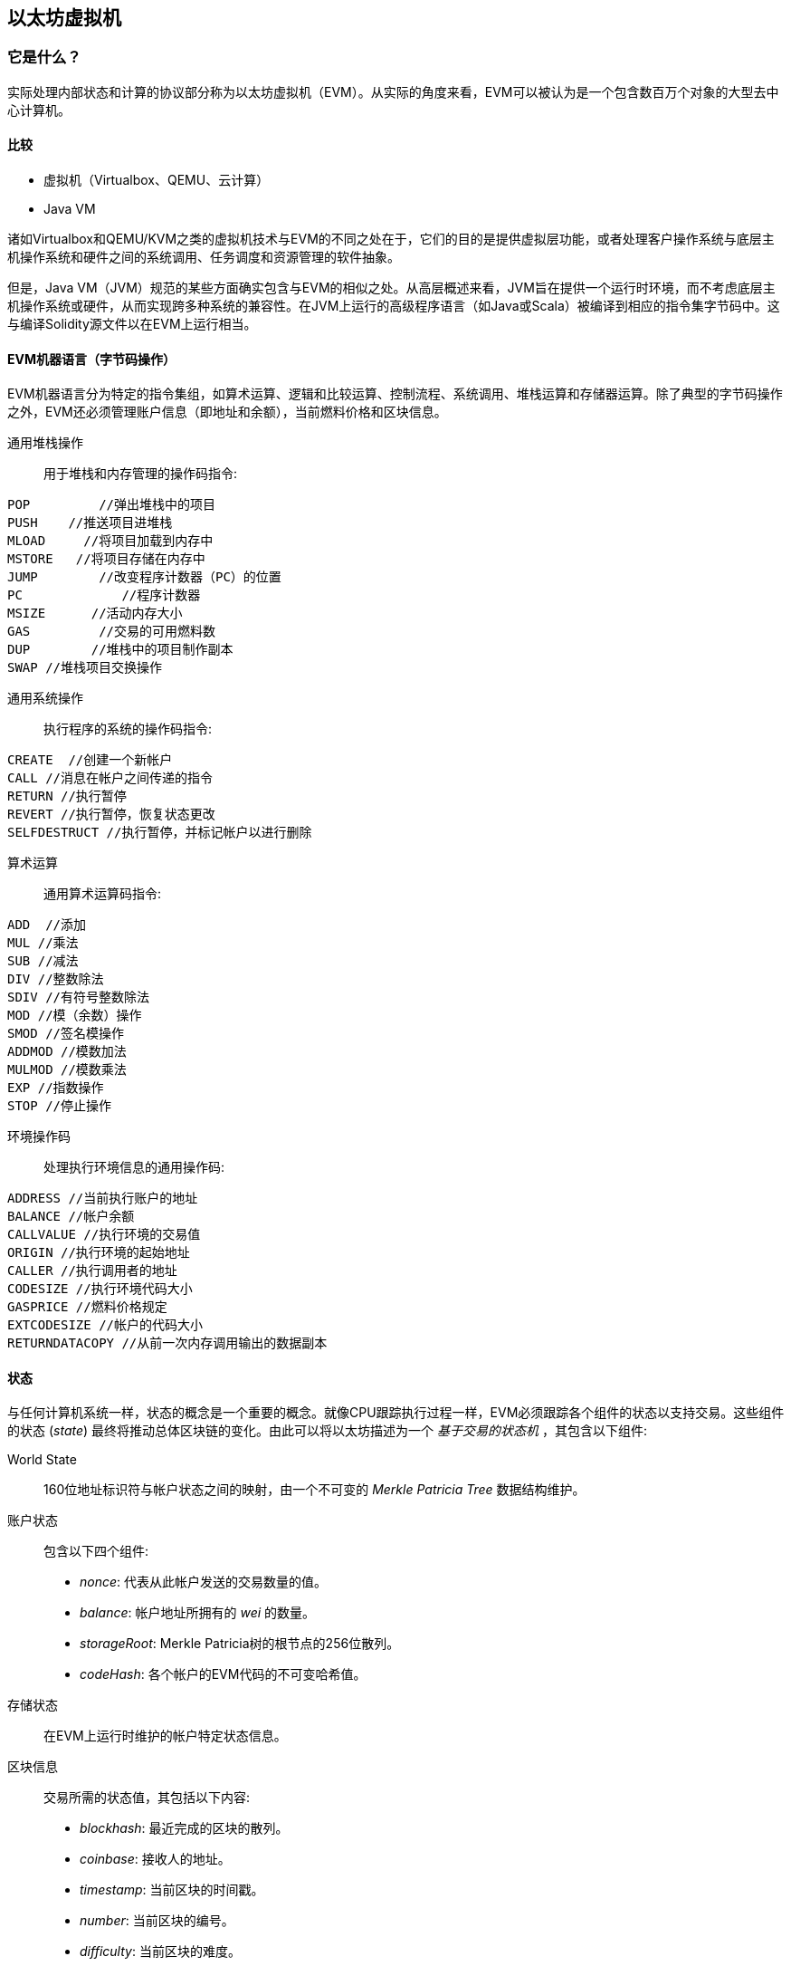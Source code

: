 [[evm_chapter]]
== 以太坊虚拟机

[[evm_description]]
=== 它是什么？
实际处理内部状态和计算的协议部分称为以太坊虚拟机（EVM）。从实际的角度来看，EVM可以被认为是一个包含数百万个对象的大型去中心计算机。

[[evm_comparison]]
==== 比较

* 虚拟机（Virtualbox、QEMU、云计算）

* Java VM

诸如Virtualbox和QEMU/KVM之类的虚拟机技术与EVM的不同之处在于，它们的目的是提供虚拟层功能，或者处理客户操作系统与底层主机操作系统和硬件之间的系统调用、任务调度和资源管理的软件抽象。

但是，Java VM（JVM）规范的某些方面确实包含与EVM的相似之处。从高层概述来看，JVM旨在提供一个运行时环境，而不考虑底层主机操作系统或硬件，从而实现跨多种系统的兼容性。在JVM上运行的高级程序语言（如Java或Scala）被编译到相应的指令集字节码中。这与编译Solidity源文件以在EVM上运行相当。

[[evm_bytecode_overview]]
==== EVM机器语言（字节码操作）

EVM机器语言分为特定的指令集组，如算术运算、逻辑和比较运算、控制流程、系统调用、堆栈运算和存储器运算。除了典型的字节码操作之外，EVM还必须管理账户信息（即地址和余额），当前燃料价格和区块信息。
[[common_stack_opcodes]]
通用堆栈操作:: 用于堆栈和内存管理的操作码指令: 

----
POP   	    //弹出堆栈中的项目
PUSH	//推送项目进堆栈
MLOAD     //将项目加载到内存中
MSTORE   //将项目存储在内存中
JUMP        //改变程序计数器（PC）的位置
PC             //程序计数器
MSIZE      //活动内存大小
GAS         //交易的可用燃料数
DUP        //堆栈中的项目制作副本
SWAP //堆栈项目交换操作
----

[[common_system_opcodes]]
通用系统操作:: 执行程序的系统的操作码指令: 

----
CREATE  //创建一个新帐户
CALL //消息在帐户之间传递的指令
RETURN //执行暂停
REVERT //执行暂停，恢复状态更改
SELFDESTRUCT //执行暂停，并标记帐户以进行删除
----

[[common_arithmetic_opcodes]]
算术运算:: 通用算术运算码指令: 

----
ADD  //添加
MUL //乘法
SUB //减法
DIV //整数除法
SDIV //有符号整数除法
MOD //模（余数）操作
SMOD //签名模操作
ADDMOD //模数加法
MULMOD //模数乘法
EXP //指数操作
STOP //停止操作
----

[[common_environment_opcodes]]
环境操作码:: 处理执行环境信息的通用操作码: 

----
ADDRESS //当前执行账户的地址
BALANCE //帐户余额
CALLVALUE //执行环境的交易值
ORIGIN //执行环境的起始地址
CALLER //执行调用者的地址
CODESIZE //执行环境代码大小
GASPRICE //燃料价格规定
EXTCODESIZE //帐户的代码大小
RETURNDATACOPY //从前一次内存调用输出的数据副本
----

[[evm_state_descriptions]]
==== 状态

与任何计算机系统一样，状态的概念是一个重要的概念。就像CPU跟踪执行过程一样，EVM必须跟踪各个组件的状态以支持交易。这些组件的状态 (_state_) 最终将推动总体区块链的变化。由此可以将以太坊描述为一个  _基于交易的状态机_ ，其包含以下组件: 

World State:: 160位地址标识符与帐户状态之间的映射，由一个不可变的 _Merkle Patricia Tree_ 数据结构维护。

账户状态:: 包含以下四个组件:

* _nonce_: 代表从此帐户发送的交易数量的值。

* _balance_: 帐户地址所拥有的 _wei_ 的数量。

* _storageRoot_: Merkle Patricia树的根节点的256位散列。

* _codeHash_: 各个帐户的EVM代码的不可变哈希值。

存储状态:: 在EVM上运行时维护的帐户特定状态信息。

区块信息:: 交易所需的状态值，其包括以下内容: 

* _blockhash_: 最近完成的区块的散列。

* _coinbase_: 接收人的地址。

* _timestamp_: 当前区块的时间戳。

* _number_: 当前区块的编号。

* _difficulty_: 当前区块的难度。

* _gaslimit_: 当前区块的燃料限制。

运行时环境信息:: 用于帮助交易的信息。

* _gasprice_: 当前燃料价格，由交易发起人指定。

* _codesize_: 交易代码库的大小。

* _caller_: 执行当前交易的账户的地址。

* _origin_: 当前交易原始发送人的地址。



状态转换通过以下函数进行计算: 

以太坊状态转换函数:: 用于计算 _有效状态转换_ 。

区块完成状态转换函数:: 作为挖矿过程的一部分用于确定最终区块的状态，包括区块奖励。

区块级别状态转换函数:: 应用于交易状态时区块结束状态转换函数的结果状态。

[[compiling_solidity_to_evm]]
==== 将Solidity编译为EVM字节码

[[solc_help]]
编译一个Solidity源文件到EVM字节码可以通过命令行完成。有关其他编译选项的列表，只需运行以下命令: 

----
$ solc --help
----

[[solc_opcodes_option]]
使用 _--opcodes_ 命令行选项可以轻松实现生成Solidity源文件的原始操作码流。这个操作码流留下了一些信息（ _--asm_ 选项产生完整的信息），但对于第一次引入来说就足够了。例如，编译示例Solidity文件 _Example.sol_ 并将操作码输出填充到名为 _BytecodeDir_ 的目录中，可使用以下命令完成: 

----
$ solc -o BytecodeOutputDir --opcodes Example.sol
----

或者

[[solc_asm_option]]
----
$ solc -o BytecodeOutputDir --asm Example.sol
----

[[solc_bin_option]]
以下命令将为我们的示例程序生成二进制字节码: 

----
$ solc -o BytecodeOutputDir --bin Example.sol
----

生成的输出操作码文件将取决于Solidity源文件中包含的特定合约。我们简单的Solidity文件 _Example.sol_  <<simple_solidity_example>> 只有一个名为“example”的合约。

[[simple_solidity_example]]
----
pragma solidity ^0.4.19;

contract example {

  address contractOwner;

  function example() {
    contractOwner = msg.sender;
  }
}
----


如果您查看 _BytecodeDir_ 目录，您将看到操作码文件 _example.opcode_ （请参阅 <<simple_solidity_example>> ），其中包含“example”合约的EVM机器语言操作码指令。在文本编辑器中打开 _example.opcode_ 文件将显示以下内容: 

[[opcode_output]]
----
PUSH1 0x60 PUSH1 0x40 MSTORE CALLVALUE ISZERO PUSH1 0xE JUMPI PUSH1 0x0 DUP1 REVERT JUMPDEST CALLER PUSH1 0x0 DUP1 PUSH2 0x100 EXP DUP2 SLOAD DUP2 PUSH20 0xFFFFFFFFFFFFFFFFFFFFFFFFFFFFFFFFFFFFFFFF MUL NOT AND SWAP1 DUP4 PUSH20 0xFFFFFFFFFFFFFFFFFFFFFFFFFFFFFFFFFFFFFFFF AND MUL OR SWAP1 SSTORE POP PUSH1 0x35 DUP1 PUSH1 0x5B PUSH1 0x0 CODECOPY PUSH1 0x0 RETURN STOP PUSH1 0x60 PUSH1 0x40 MSTORE PUSH1 0x0 DUP1 REVERT STOP LOG1 PUSH6 0x627A7A723058 KECCAK256 JUMP 0xb9 SWAP14 0xcb 0x1e 0xdd RETURNDATACOPY 0xec 0xe0 0x1f 0x27 0xc9 PUSH5 0x9C5ABCC14A NUMBER 0x5e INVALID EXTCODESIZE 0xdb 0xcf EXTCODESIZE 0x27 EXTCODESIZE 0xe2 0xb8 SWAP10 0xed 0x
----

使用 _--asm_ 选项编译示例会在 _BytecodeDir_ 目录中生成一个文件实例 _example.evm_ 。这包含详细的EVM机器语言指令: 

[[asm_output]]
----
/* "Example.sol":26:132  contract example {... */
  mstore(0x40, 0x60)
    /* "Example.sol":74:130  function example() {... */
  jumpi(tag_1, iszero(callvalue))
  0x0
  dup1
  revert
tag_1:
    /* "Example.sol":115:125  msg.sender */
  caller
    /* "Example.sol":99:112  contractOwner */
  0x0
  dup1
    /* "Example.sol":99:125  contractOwner = msg.sender */
  0x100
  exp
  dup2
  sload
  dup2
  0xffffffffffffffffffffffffffffffffffffffff
  mul
  not
  and
  swap1
  dup4
  0xffffffffffffffffffffffffffffffffffffffff
  and
  mul
  or
  swap1
  sstore
  pop
    /* "Example.sol":26:132  contract example {... */
  dataSize(sub_0)
  dup1
  dataOffset(sub_0)
  0x0
  codecopy
  0x0
  return
stop

sub_0: assembly {
        /* "Example.sol":26:132  contract example {... */
      mstore(0x40, 0x60)
      0x0
      dup1
      revert

    auxdata: 0xa165627a7a7230582056b99dcb1edd3eece01f27c9649c5abcc14a435efe3bdbcf3b273be2b899eda90029
}
----

_--bin_ 选项产生以下内容: 

[[bin_output]]
----
60606040523415600e57600080fd5b336000806101000a81548173
ffffffffffffffffffffffffffffffffffffffff
021916908373
ffffffffffffffffffffffffffffffffffffffff
160217905550603580605b6000396000f3006060604052600080fd00a165627a7a7230582056b99dcb1e
----

让我们来看看前两条指令（参考 <<common_stack_opcodes>> ）: 

[[opcode_analysis_1]]
----
PUSH1 0x60 PUSH1 0x40
----

在这里，我们有 _mnemonic_ “PUSH1”后跟一个值为“0x60”的原始字节。这对应于将操作码之后的单个字节解释为文字值并将其推入堆栈的EVM指令。可以将最多32个字节的值压入堆栈。例如，以下字节码将一个4字节的值压入堆栈: 

[[opcode_analysis_2]]
----
PUSH4 0x7f1baa12
----

第二个推式操作码在堆栈上存储“0x40”（在那里已经存在“0x60”的顶部）。

继续下面两条指令: 

[[opcode_analysis_3]]
----
MSTORE CALLVALUE
----

MSTORE是一个堆栈/内存操作（参见 <<common_stack_opcodes>> ），它将值保存到内存中，而CALLVALUE是一个环境操作码（参见 <<common_environment_opcodes>> ），它返回正在执行的消息调用的存入值。

[[evm_bytecode_execution]]
==== 执行EVM字节码

[[gas_accounting_execution]]
==== 燃料、账单

对于每笔交易，都有一个相关的 _gas-limit_ 和 _gas-price_ ，它们构成了EVM执行的费用。这些费用用于促进交易的必要资源，例如计算和内存。燃料也用于创建账户和智能合约。

[[turing_completeness_and_gas]]
==== 图灵完备和燃料

简而言之，如果系统或编程语言可以解决您输入的任何问题，则该系统或编程语言就是 _图灵完备_的。这在以太坊黄皮书中讨论过: 

[引用，Gavin Wood，以太坊: 一个安全的去中心广义交易账本]
____________________________________________________________________
这是一个 _准_ 完备图灵机; 准资格来源于这样一个事实，即计算本质上通过一个参数（燃料）来限制，这个参数限制了完成的总计算量。
____________________________________________________________________

虽然EVM理论上可以解决它接收到的任何问题，但是燃料可能会阻止它这样做。这可能以几种方式发生: 

1）在以太坊开采的区块有燃料限制，即该区块内所有交易所使用的总用气量不得超过一定限度。
2）由于燃料和燃料价格齐头并进，即使解除了燃料限制，高度复杂的交易在经济上也许是不可行的。

但是，对于大多数用例，EVM可以解决提供给它的任何问题。

[[bytecode_vs_runtime_bytecode]]
==== 字节码与运行时字节码

编译合约时，您可以获取 _合约字节码_ 或 _运行时字节码_ 。

合约字节码包含了实际最终位于区块链上的字节码 _加上_ 将字节码放在区块链上并运行合约的构造函数所需的字节码。

另一方面，运行时字节码只是最终位于blockchain_上的字节码。这不包括初始化合约并将其放置在区块链上所需的字节码。

让我们以前面创建的简单`Faucet.sol`合约为例。

[[faucet_example]]
----
// Version of Solidity compiler this program was written for
pragma solidity ^0.4.19;

// Our first contract is a faucet!
contract Faucet {

  // Give out ether to anyone who asks
  function withdraw(uint withdraw_amount) public {

      // Limit withdrawal amount
      require(withdraw_amount <= 100000000000000000);

      // Send the amount to the address that requested it
      msg.sender.transfer(withdraw_amount);
    }

  // Accept any incoming amount
  function () public payable {}

}
----

为了得到合约字节码，我们将运行`solc --bin Faucet.sol`。如果我们只需要运行时字节码，我们就可以运行`solc --bin-runtime Faucet.sol`。

如果您比较这些命令的输出，您会看到运行时字节码是合约字节码的一个子集。换句话说，运行时字节码完全包含在合约字节码中。

[[disassembling_the_bytecode]]
==== 反汇编字节码

分解EVM字节码是了解EVM中高级别Solidity行为的好方法。有几个反汇编程序可以用来执行此操作: 

 - *Porosity* 是一个流行的开源反编译器: https://github.com/comaeio/porosity
 - *Ethersplay* 是Binary Ninja的EVM插件，反汇编: https://github.com/trailofbits/ethersplay
 - *IDA-Evm * 是IDA的EVM插件，另一个反汇编: https://github.com/trailofbits/ida-evm

在本节中，我们将为Binary Ninja使用 *Ethersplay* 插件。

获得Faucet.sol的运行时字节码后，我们可以将其馈入Binary Ninja（在导入Ethersplay插件后）以查看EVM指令的外观。

[[Faucet_disassembled]]
.分解水龙头运行时字节码
image::images/Faucet_disassembled.png["Faucet.sol runtime bytecode disassembled"]

当您将交易发送至智能合约时，交易首先与该智能合约的**dispatcher**交互。调度程序读取交易的数据字段并将其发送到适当的函数。

在我们熟悉的MSTORE指令之后，我们在编译的Faucet.sol合约中看到以下例子: 

[[faucet_instructions]]
----
PUSH1 0x4
CALLDATASIZE
LT
PUSH1 0x3f
JUMPI
----

“PUSH1 0x4”将0x4放置在堆栈顶部，否则为空。“CALLDATASIZE”获取接收到的交易的calldata的字节大小并将其压入堆栈。当前的堆栈如下所示: 

.Current stack
[width="40%",frame="topbot",options="header,footer"]
|======================
|Stack
|0x4
|length of calldata from tx (msg.data)
|======================

下一条指令是“LT”，“小于”的简称。LT指令检查堆栈中的顶层项目是否小于堆栈中的下一个项目。在我们的例子中，它检查CALLDATASIZE的结果是否小于4个字节。

为什么EVM检查看到交易的calldata至少有4个字节？由于函数标识符的工作原理。每个函数由其keccak256哈希的前四个字节标识。通过放置函数的名字以及它在keccak256哈希函数中使用的参数，我们可以推导出它的函数标识符。在我们的合约中，我们有: 

[[faucet_function_identifier]]
```
keccak256("withdraw(uint256)") = 0x2e1a7d4d...
```

因此，“withdraw(uint256)”函数的函数标识符是0x2e1a7d4d，因为这些是结果散列的前四个字节。函数标识符总是4个字节长，所以如果发送到合约的交易的整个数据字段少于4个字节，那么除非定义了 _fallback函数_ ，否则没有函数可以与交易进行通信。因为我们在Faucet.sol中实现了这样的回退函数，所以当calldata的长度小于4字节时，EVM跳转到这个函数。

如果msg.data字段小于4个字节，则LT弹出堆栈的前两个值并将1推到其上。否则，它将推0。在我们的例子中，让我们假设发送到我们的合约 _was_ 小于4个字节的transaciton的msg.data字段。

“PUSH1 0x3f”指令将字节“0x3f”压入堆栈。在这条指令之后，堆栈如下所示: 

.Current stack
[width="40%",frame="topbot",options="header,footer"]
|======================
|Stack
|1
|0x3f
|======================

下一条指令是“JUMPI”，代表“jump if”。它的工作原理如下: 

[[faucet_jump_instruction_text]]
----
jumpi(label, cond) // Jump to "label" if "cond" is true
----

在我们的例子中，“label”是0x3f，这是我们的回退函数存在于我们的智能合约中的地方。“cond”参数是1，这是来自LT指令的结果。为了将整个后缀放入单词中，如果交易数据小于4个字节，则合约将跳转到回退函数。

在0x3f处，只有一个“STOP”指令，因为尽管我们声明了一个后备函数，但我们保持它为空。如果我们没有实现回退函数，合约会抛出异常。

[[Faucet_jumpi_instruction]]
.JUMPI指令导致回退函数
image::images/Faucet_jumpi_instruction.png["JUMPI instruction leading to fallback function"]

让我们来看看调度器的中央区块。假设我们收到长度大于4个字节的calldata，则“JUMPI”指令不会跳转到回退函数。相反，代码执行会遵循下一条指令: 

[[faucet_instructions]]
----
PUSH1 0x0
CALLDATALOAD
PUSH29 0x1000000...
SWAP1
DIV
PUSH4 0xffffffff
AND
DUP1
PUSH4 0x2e1a7d4d
EQ
PUSH1 0x41
JUMPI
----

“PUSH1 0x0”将0推入堆栈，否则为空。“CALLDATALOAD”接受发送到智能合约的calldata内的索引作为参数，并从该索引读取32个字节，如下所示: 

[[faucet_calldataload_instruction_text]]
----
calldataload(p) // call data starting from position p (32 bytes)
----

由于0是从PUSH1 0x0命令传递给它的索引，因此CALLDATALOAD从字节0开始读取32字节的calldata，然后将其压入堆栈的顶部（在弹出原始0x0之后）。在“PUSH29 0x1000000 ...”指令之后，堆栈如下所示: 

.Current stack
[width="40%",frame="topbot",options="header,footer"]
|======================
|Stack
|32 bytes of calldata starting at byte 0
|0x1000000... (29 bytes in length)
|======================

“SWAP1”在堆栈后面用 _ith_ 元素切换顶层元素。在这种情况下，它使用calldata交换0x1000000 ...。新的堆栈如下所示: 

.Current stack
[width="40%",frame="topbot",options="header,footer"]
|======================
|Stack
|0x1000000... (29 bytes in length)
|32 bytes of calldata starting at byte 0
|======================

下一条指令是“DIV”，其工作原理如下: 

[[faucet_div_instruction_text]]
----
div(x, y) // x / y
----

在这种情况下，从字节0开始x = 32字节的calldata，并且y = 0x100000000 ...（共29字节）。你能想到调度器为什么做这个除法吗？这里有一个提示: 我们从索引0开始从calldata读取32个字节。该calldata的前四个字节是函数标识符。


我们先前推送的0x100000000 ...的长度是29个字节，由1开始，然后是全0。将我们的32字节的calldata除以0x100000000 ....将仅剩下从索引0开始的我们的calldataload的 _topmost 4个字节_ 。这四个字节 - 从索引0开始的calldataload中的前四个字节是函数标识符，并且这就是EVM如何提取该字段。

如果你不清楚这部分，你可以这样想: 基数~10~, 1234000 / 1000 = 1234。在基数~16~，这个没有什么不同。而不是每个地方都是10的倍数，它是16的倍数。就像在我们小例子中除以 10^3^ (1000)只保留最上面的数字一样，将32字节的base~16~值除以16^29^也一样。

DIV（函数标识符）的结果被压入堆栈，而我们的新堆栈如下所示: 

.Current stack
[width="40%",frame="topbot",options="header,footer"]
|======================
|Stack
|function identifier sent in msg.data
|======================

由于“PUSH4 0xffffffff”和“AND”指令是多余的，我们可以完全忽略它们，因为堆栈在完成后将保持不变。“DUP1”指令复制堆栈中的1^st^ 项目，这是函数标识符。下一条指令“PUSH4 0x2e1a7d4d”将 withdraw(uint256)函数的计算函数标识符压入堆栈。堆栈现在看起来如下所示: 

.Current stack
[width="40%",frame="topbot",options="header,footer"]
|======================
|Stack
|function identifier sent in msg.data
|function identifier sent in msg.data
|0x2e1a7d4d
|======================

下一条指令“EQ”弹出堆栈的前两项并对它们进行比较。这是调度员完成其主要工作的地方: 它比较在交易的msg.data字段中发送的函数标识符是否与withdraw(uint256)的函数标识符相匹配。如果它们相等，则EQ将1推到堆栈上，最终将被用于跳转到撤销功能。否则，EQ将0推入堆栈。

假设发送给我们合约的交易确实以withdraw(uint256)函数标识符开头，我们的新堆栈如下所示: 

.Current stack
[width="40%",frame="topbot",options="header,footer"]
|======================
|Stack
|function identifier sent in msg.data
|1
|======================

接下来，我们有“PUSH1 0x41”，这是withdraw(uint256) 函数在合约中的地址。在这条指令之后，堆栈如下所示: 

.Current stack
[width="40%",frame="topbot",options="header,footer"]
|======================
|Stack
|function identifier sent in msg.data
|1
|0x41
|======================

接下来是JUMPI指令，它再次接受堆栈中的前两个元素作为参数。在这种情况下，我们有“jumpi(0x41, 1)”，它告诉EVM执行跳转到withdraw(uint256)函数的位置。

[[evm_tools_references]]
=== EVM工具参考
* [ByteCode To Opcode Disassembler]（https://etherscan.io/opcode-tool）（用于检查/调试，如果编译以完整方式运行，并且在源代码未发布时用于反向工程目的）
